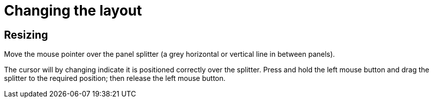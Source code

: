 [[_wb.changinglayout]]
= Changing the layout

[[_wb.resizing]]
== Resizing

Move the mouse pointer over the panel splitter (a grey horizontal or vertical line in between panels). 

The cursor will by changing indicate it is positioned correctly over the splitter.
Press and hold the left mouse button and drag the splitter to the required position; then release the left mouse button.

